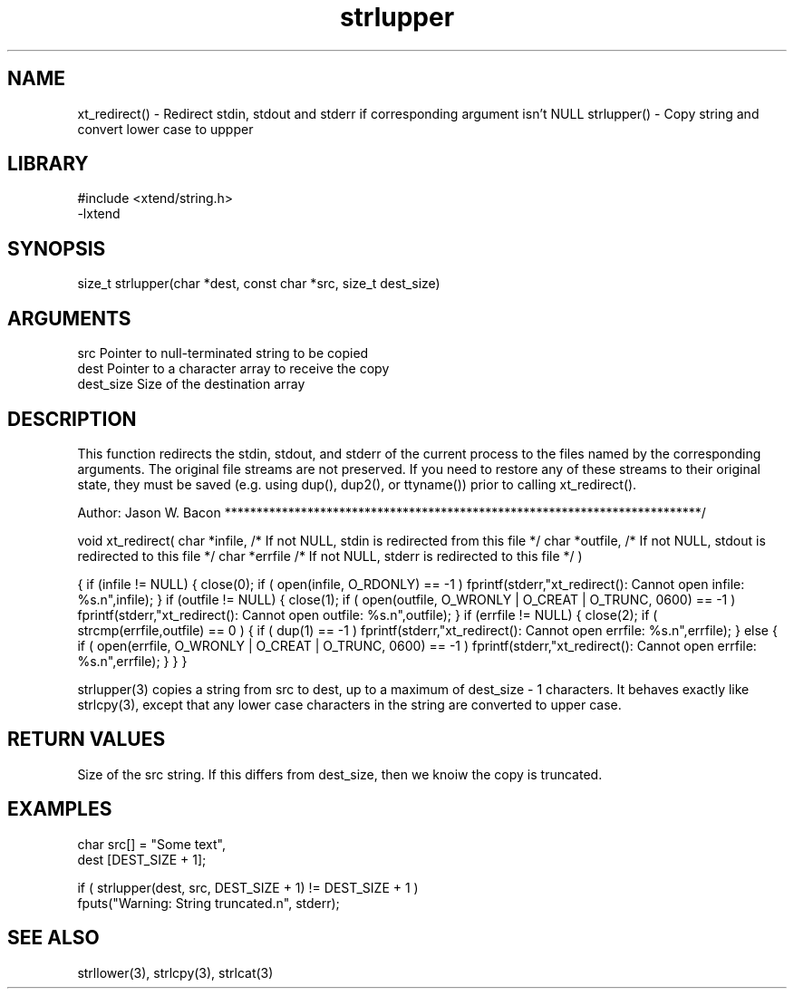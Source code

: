 \" Generated by c2man from strlupper.c
.TH strlupper 3

.SH NAME
xt_redirect() - Redirect stdin, stdout and stderr if corresponding argument isn't NULL
strlupper() - Copy string and convert lower case to uppper

.SH LIBRARY
\" Indicate #includes, library name, -L and -l flags
.nf
.na
#include <xtend/string.h>
-lxtend
.ad
.fi

\" Convention:
\" Underline anything that is typed verbatim - commands, etc.
.SH SYNOPSIS
.nf
.na
size_t  strlupper(char *dest, const char *src, size_t dest_size)
.ad
.fi

.SH ARGUMENTS
.nf
.na
src         Pointer to null-terminated string to be copied
dest        Pointer to a character array to receive the copy
dest_size   Size of the destination array
.ad
.fi

.SH DESCRIPTION

This function redirects the stdin, stdout, and stderr of the current
process to the files named by the corresponding arguments.  The original
file streams are not preserved.  If you need to restore any of these
streams to their original state, they must be saved (e.g. using dup(),
dup2(), or ttyname()) prior to calling xt_redirect().

Author:
Jason W. Bacon
***************************************************************************/

void    xt_redirect(
char    *infile,    /* If not NULL, stdin is redirected from this file */
char    *outfile,   /* If not NULL, stdout is redirected to this file */
char    *errfile    /* If not NULL, stderr is redirected to this file */
)

{
if (infile != NULL)
{
close(0);
if ( open(infile, O_RDONLY) == -1 )
fprintf(stderr,"xt_redirect(): Cannot open infile: %s.n",infile);
}
if (outfile != NULL)
{
close(1);
if ( open(outfile, O_WRONLY | O_CREAT | O_TRUNC, 0600) == -1 )
fprintf(stderr,"xt_redirect(): Cannot open outfile: %s.n",outfile);
}
if (errfile != NULL)
{
close(2);
if ( strcmp(errfile,outfile) == 0 )
{
if ( dup(1) == -1 )
fprintf(stderr,"xt_redirect(): Cannot open errfile: %s.n",errfile);
}
else
{
if ( open(errfile, O_WRONLY | O_CREAT | O_TRUNC, 0600) == -1 )
fprintf(stderr,"xt_redirect(): Cannot open errfile: %s.n",errfile);
}
}
}


strlupper(3) copies a string from src to dest, up to a maximum of
dest_size - 1 characters.
It behaves exactly like strlcpy(3), except that any lower
case characters in the string are converted to upper case.

.SH RETURN VALUES

Size of the src string.  If this differs from dest_size, then
we knoiw the copy is truncated.

.SH EXAMPLES
.nf
.na

char    src[] = "Some text",
dest    [DEST_SIZE + 1];

if ( strlupper(dest, src, DEST_SIZE + 1) != DEST_SIZE + 1 )
    fputs("Warning: String truncated.n", stderr);
.ad
.fi

.SH SEE ALSO

strllower(3), strlcpy(3), strlcat(3)

